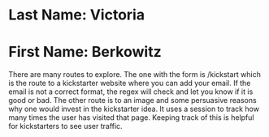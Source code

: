 * Last Name: Victoria
* First Name: Berkowitz

# Instructions: You can run my app through the main.py file
There are many routes to explore. The one with the form is /kickstart which is the route to a kickstarter website where you can add your email. If the email is not a correct format, the regex will check and let you know if it is good or bad. The other route is to an image and some persuasive reasons why one would invest in the kickstarter idea. It uses a session to track how many times the user has visited that page. Keeping track of this is helpful for kickstarters to see user traffic.
